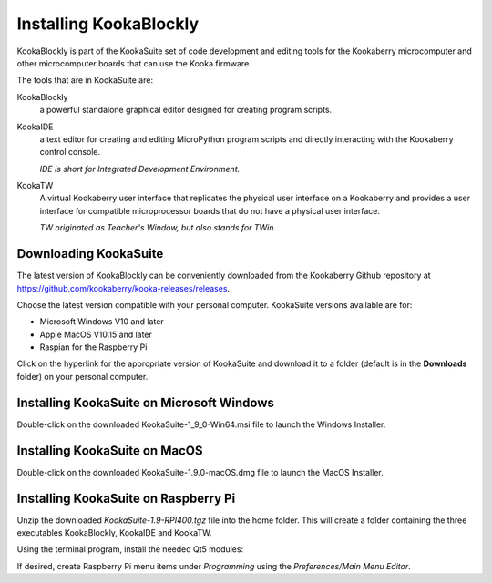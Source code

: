 Installing KookaBlockly
=======================

KookaBlockly is part of the KookaSuite set of code development and editing tools for the Kookaberry microcomputer and other microcomputer boards that can use the Kooka firmware.

The tools that are in KookaSuite are:

KookaBlockly
  a powerful standalone graphical editor designed for creating program scripts.

KookaIDE
  a text editor for creating and editing MicroPython program scripts and directly interacting with the Kookaberry control console.

  *IDE is short for Integrated Development Environment.*

KookaTW
  A virtual Kookaberry user interface that replicates the physical user interface on a Kookaberry and provides a user interface for compatible microprocessor boards that do not have a physical user interface.

  *TW originated as Teacher's Window, but also stands for TWin.*

Downloading KookaSuite
----------------------

The latest version of KookaBlockly can be conveniently downloaded from the Kookaberry Github repository at https://github.com/kookaberry/kooka-releases/releases.

Choose the latest version compatible with your personal computer.  KookaSuite versions available are for:

* Microsoft Windows V10 and later

* Apple MacOS V10.15 and later

* Raspian for the Raspberry Pi

Click on the hyperlink for the appropriate version of KookaSuite and download it to a folder (default is in the **Downloads** folder) on your personal computer.

Installing KookaSuite on Microsoft Windows
------------------------------------------

Double-click on the downloaded KookaSuite-1_9_0-Win64.msi file to launch the Windows Installer.


Installing KookaSuite on MacOS
------------------------------

Double-click on the downloaded KookaSuite-1.9.0-macOS.dmg file to launch the MacOS Installer.


Installing KookaSuite on Raspberry Pi
-------------------------------------

Unzip the downloaded `KookaSuite-1.9-RPI400.tgz` file into the home folder.  This will create a folder containing the three executables KookaBlockly, KookaIDE and KookaTW.

Using the terminal program, install the needed Qt5 modules:

.. code-block:: sh
   :caption: Installing QT5

   sudo apt install libqt5webkit5
   sudo apt install libqt5websockets5-dev
   sudo apt install libqt5serialport5

If desired, create Raspberry Pi menu items under `Programming` using the `Preferences/Main Menu Editor`.
